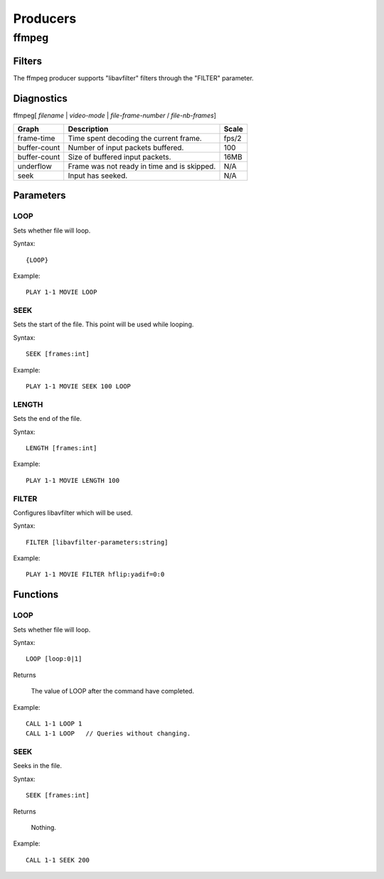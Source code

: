 #########
Producers
#########

======
ffmpeg
======

-------
Filters
-------

The ffmpeg producer supports "libavfilter" filters through the "FILTER" parameter.

-----------
Diagnostics
-----------

ffmpeg[ *filename* | *video-mode* | *file-frame-number* / *file-nb-frames*]

+---------------+-----------------------------------------------+--------+
| Graph         | Description                                   |  Scale |
+===============+===============================================+========+
| frame-time    | Time spent decoding the current frame.        | fps/2  |
+---------------+-----------------------------------------------+--------+
| buffer-count  | Number of input packets buffered.             |  100   |
+---------------+-----------------------------------------------+--------+
| buffer-count  | Size of buffered input packets.               | 16MB   |
+---------------+-----------------------------------------------+--------+
| underflow     | Frame was not ready in time and is skipped.   |  N/A   |
+---------------+-----------------------------------------------+--------+
| seek          | Input has seeked.                             |  N/A   |
+---------------+-----------------------------------------------+--------+
		
----------
Parameters
----------

^^^^
LOOP
^^^^
Sets whether file will loop.

Syntax::

	{LOOP}
	
Example::
	
	PLAY 1-1 MOVIE LOOP
	
^^^^
SEEK
^^^^
Sets the start of the file. This point will be used while looping.

Syntax::

	SEEK [frames:int]
	
Example::
	
	PLAY 1-1 MOVIE SEEK 100 LOOP
	
^^^^^^
LENGTH
^^^^^^
Sets the end of the file.

Syntax::

	LENGTH [frames:int]
	
Example::
	
	PLAY 1-1 MOVIE LENGTH 100
	
^^^^^^
FILTER
^^^^^^
Configures libavfilter which will be used.

Syntax::

	FILTER [libavfilter-parameters:string]
		
Example::
		
	PLAY 1-1 MOVIE FILTER hflip:yadif=0:0
	
---------
Functions
---------

^^^^
LOOP
^^^^
Sets whether file will loop. 

Syntax::

	LOOP [loop:0|1]
	
Returns

	The value of LOOP after the command have completed.
	
Example::
	
	CALL 1-1 LOOP 1
	CALL 1-1 LOOP   // Queries without changing.
	
^^^^
SEEK
^^^^
Seeks in the file.

Syntax::

	SEEK [frames:int]
	
Returns

	Nothing.
	
Example::
	
	CALL 1-1 SEEK 200